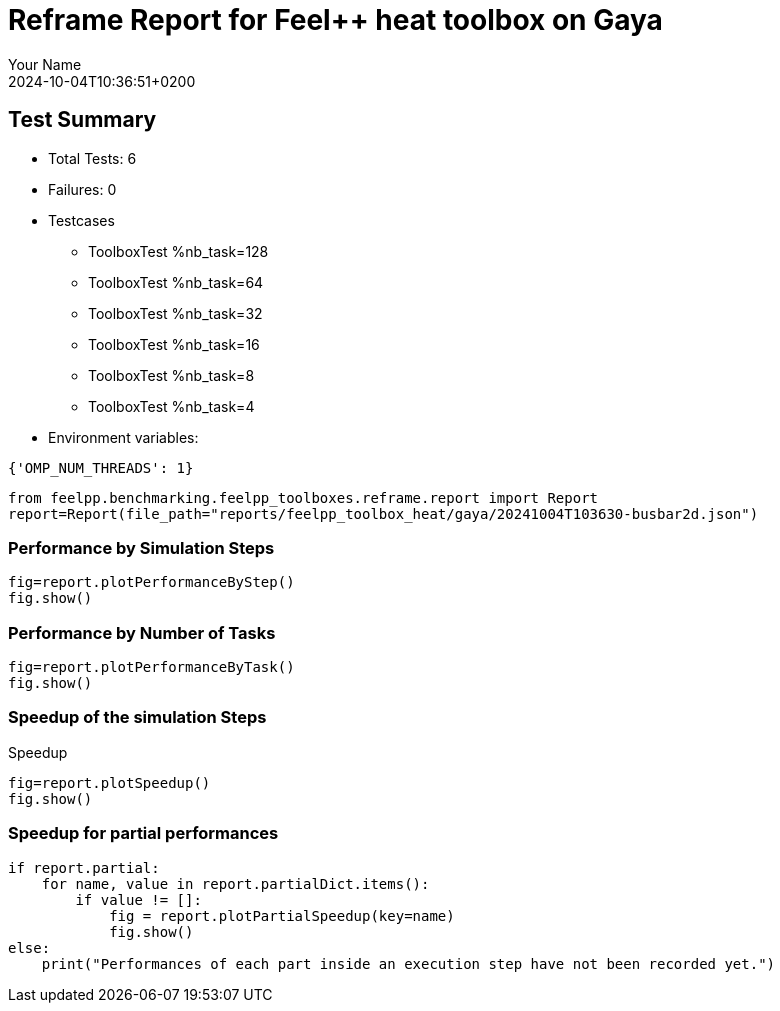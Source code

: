 = Reframe Report for Feel++ heat toolbox on Gaya
:page-plotly: true
:page-jupyter: true
:page-tags: toolbox, catalog
:parent-catalogs: feelpp_toolbox_heat-thermal_bridges_case_4-gaya
:description: Performance report for Gaya on 2024-10-04T10:36:51+0200
:page-illustration: gaya.jpg
:author: Your Name
:revdate: 2024-10-04T10:36:51+0200

== Test Summary

* Total Tests: 6
* Failures: 0
* Testcases
        ** ToolboxTest %nb_task=128
        ** ToolboxTest %nb_task=64
        ** ToolboxTest %nb_task=32
        ** ToolboxTest %nb_task=16
        ** ToolboxTest %nb_task=8
        ** ToolboxTest %nb_task=4
* Environment variables:
[source,json]
----
{'OMP_NUM_THREADS': 1}
----

[%dynamic%close,python]
----
from feelpp.benchmarking.feelpp_toolboxes.reframe.report import Report
report=Report(file_path="reports/feelpp_toolbox_heat/gaya/20241004T103630-busbar2d.json")
----

=== Performance by Simulation Steps

[%dynamic%raw%open,python]
----
fig=report.plotPerformanceByStep()
fig.show()
----

=== Performance by Number of Tasks

[%dynamic%raw%open,python]
----
fig=report.plotPerformanceByTask()
fig.show()
----

=== Speedup of the simulation Steps

.Speedup
[%dynamic%raw%open,python]
----
fig=report.plotSpeedup()
fig.show()
----

=== Speedup for partial performances

[%dynamic%raw%open,python]
----
if report.partial:
    for name, value in report.partialDict.items():
        if value != []:
            fig = report.plotPartialSpeedup(key=name)
            fig.show()
else:
    print("Performances of each part inside an execution step have not been recorded yet.")
----